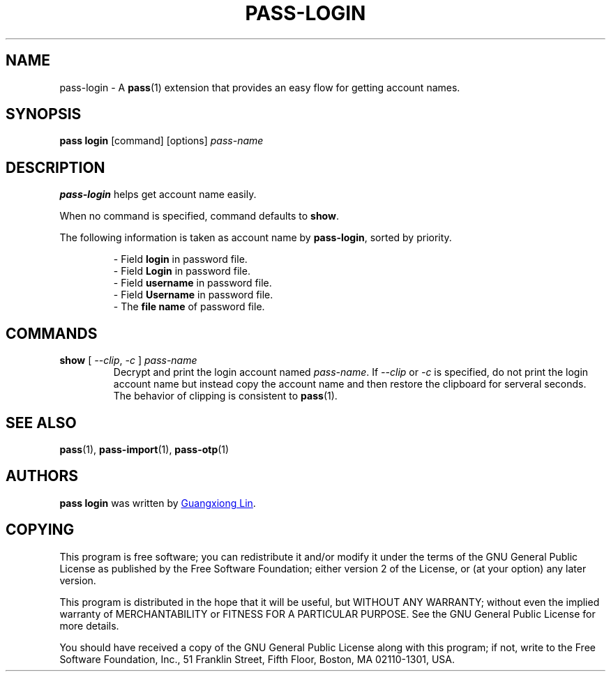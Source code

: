 .TH PASS-LOGIN 1 "2022 May 28" "pass-login"

.SH NAME
pass-login \- A \fBpass\fP(1) extension that provides an easy flow for getting account names.

.SH SYNOPSIS
\fBpass login\fP [command] [options] \fIpass-name\fP

.SH DESCRIPTION
\fBpass-login\fP helps get account name easily. 

When no command is specified, command defaults to \fBshow\fP.

The following information is taken as account name by \fBpass-login\fP, sorted by priority. 

.RS
.nf
- Field \fBlogin\fP in password file. 
- Field \fBLogin\fP in password file.
- Field \fBusername\fP in password file.
- Field \fBUsername\fP in password file.
- The \fBfile name\fP of password file.
.RE

.SH COMMANDS
.TP
\fBshow\fP [ \fI--clip\fP, \fI-c\fP ] \fIpass-name\fP
Decrypt and print the login account named \fIpass-name\fP. If \fI\-\-clip\fP or \fI\-c\fP is specified, do not print the login account name but instead copy the account name and then restore the clipboard for serveral seconds. The behavior of clipping is consistent to \fBpass\fP(1).

.SH SEE ALSO
.BR pass (1),
.BR pass-import (1),
.BR pass-otp (1)

.SH AUTHORS
.B pass login
was written by 
.MT hi@gxlin.org
Guangxiong Lin
.ME .

.SH COPYING
This program is free software; you can redistribute it and/or modify it
under the terms of the GNU General Public License as published by the
Free Software Foundation; either version 2 of the License, or (at your
option) any later version.

This program is distributed in the hope that it will be useful, but
WITHOUT ANY WARRANTY; without even the implied warranty of
MERCHANTABILITY or FITNESS FOR A PARTICULAR PURPOSE.  See the GNU
General Public License for more details.

You should have received a copy of the GNU General Public License along
with this program; if not, write to the Free Software Foundation, Inc.,
51 Franklin Street, Fifth Floor, Boston, MA 02110-1301, USA.
